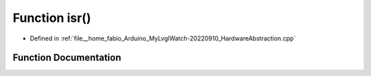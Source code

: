 .. _exhale_function_HardwareAbstraction_8cpp_1a3d333c5a3d38fce478f9b973ab06b294:

Function isr()
==============

- Defined in :ref:`file__home_fabio_Arduino_MyLvglWatch-20220910_HardwareAbstraction.cpp`


Function Documentation
----------------------


.. doxygenfunction:: isr()
   :project: MyLVGLWatch